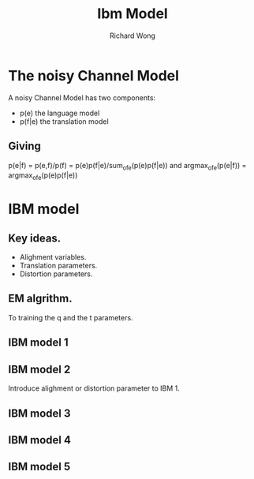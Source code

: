 # -*- mode: org -*-
# Last modified: <2013-04-16 08:30:22 Tuesday by richard>
#+STARTUP: showall
#+LaTeX_CLASS: chinese-export
#+TODO: TODO(t) UNDERGOING(u) | DONE(d) CANCELED(c)
#+TITLE:   Ibm Model
#+AUTHOR: Richard Wong

* The noisy Channel Model
  A noisy Channel Model has two components:
  - p(e) the language model
  - p(f|e) the translation model

** Giving
   p(e|f) = p(e,f)/p(f) = p(e)p(f|e)/sum_of_e(p(e)p(f|e))
   and
   argmax_of_e(p(e|f)) = argmax_of_e(p(e)p(f|e)) 

* IBM model
** Key ideas.
   - Alighment variables.
   - Translation parameters.
   - Distortion parameters.
** EM algrithm.
   To training the q and the t parameters.

** IBM model 1
** IBM model 2
   Introduce alighment or distortion parameter to IBM 1.

** IBM model 3
** IBM model 4
** IBM model 5


